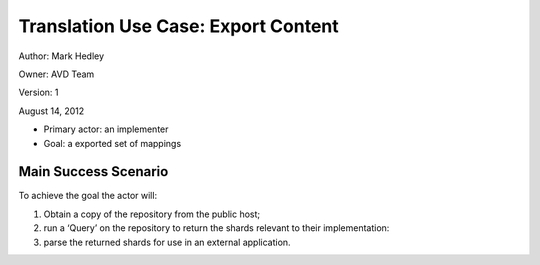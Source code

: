 Translation Use Case: Export Content
*************************************


Author: Mark Hedley

Owner: AVD Team

Version: 1

August 14, 2012

* Primary actor: an implementer
* Goal: a exported set of mappings

Main Success Scenario
=====================

To achieve the goal the actor will:

#. Obtain a copy of the repository from the public host;
#. run a ‘Query’ on the repository to return the shards relevant to their implementation:
#. parse the returned shards for use in an external application.
